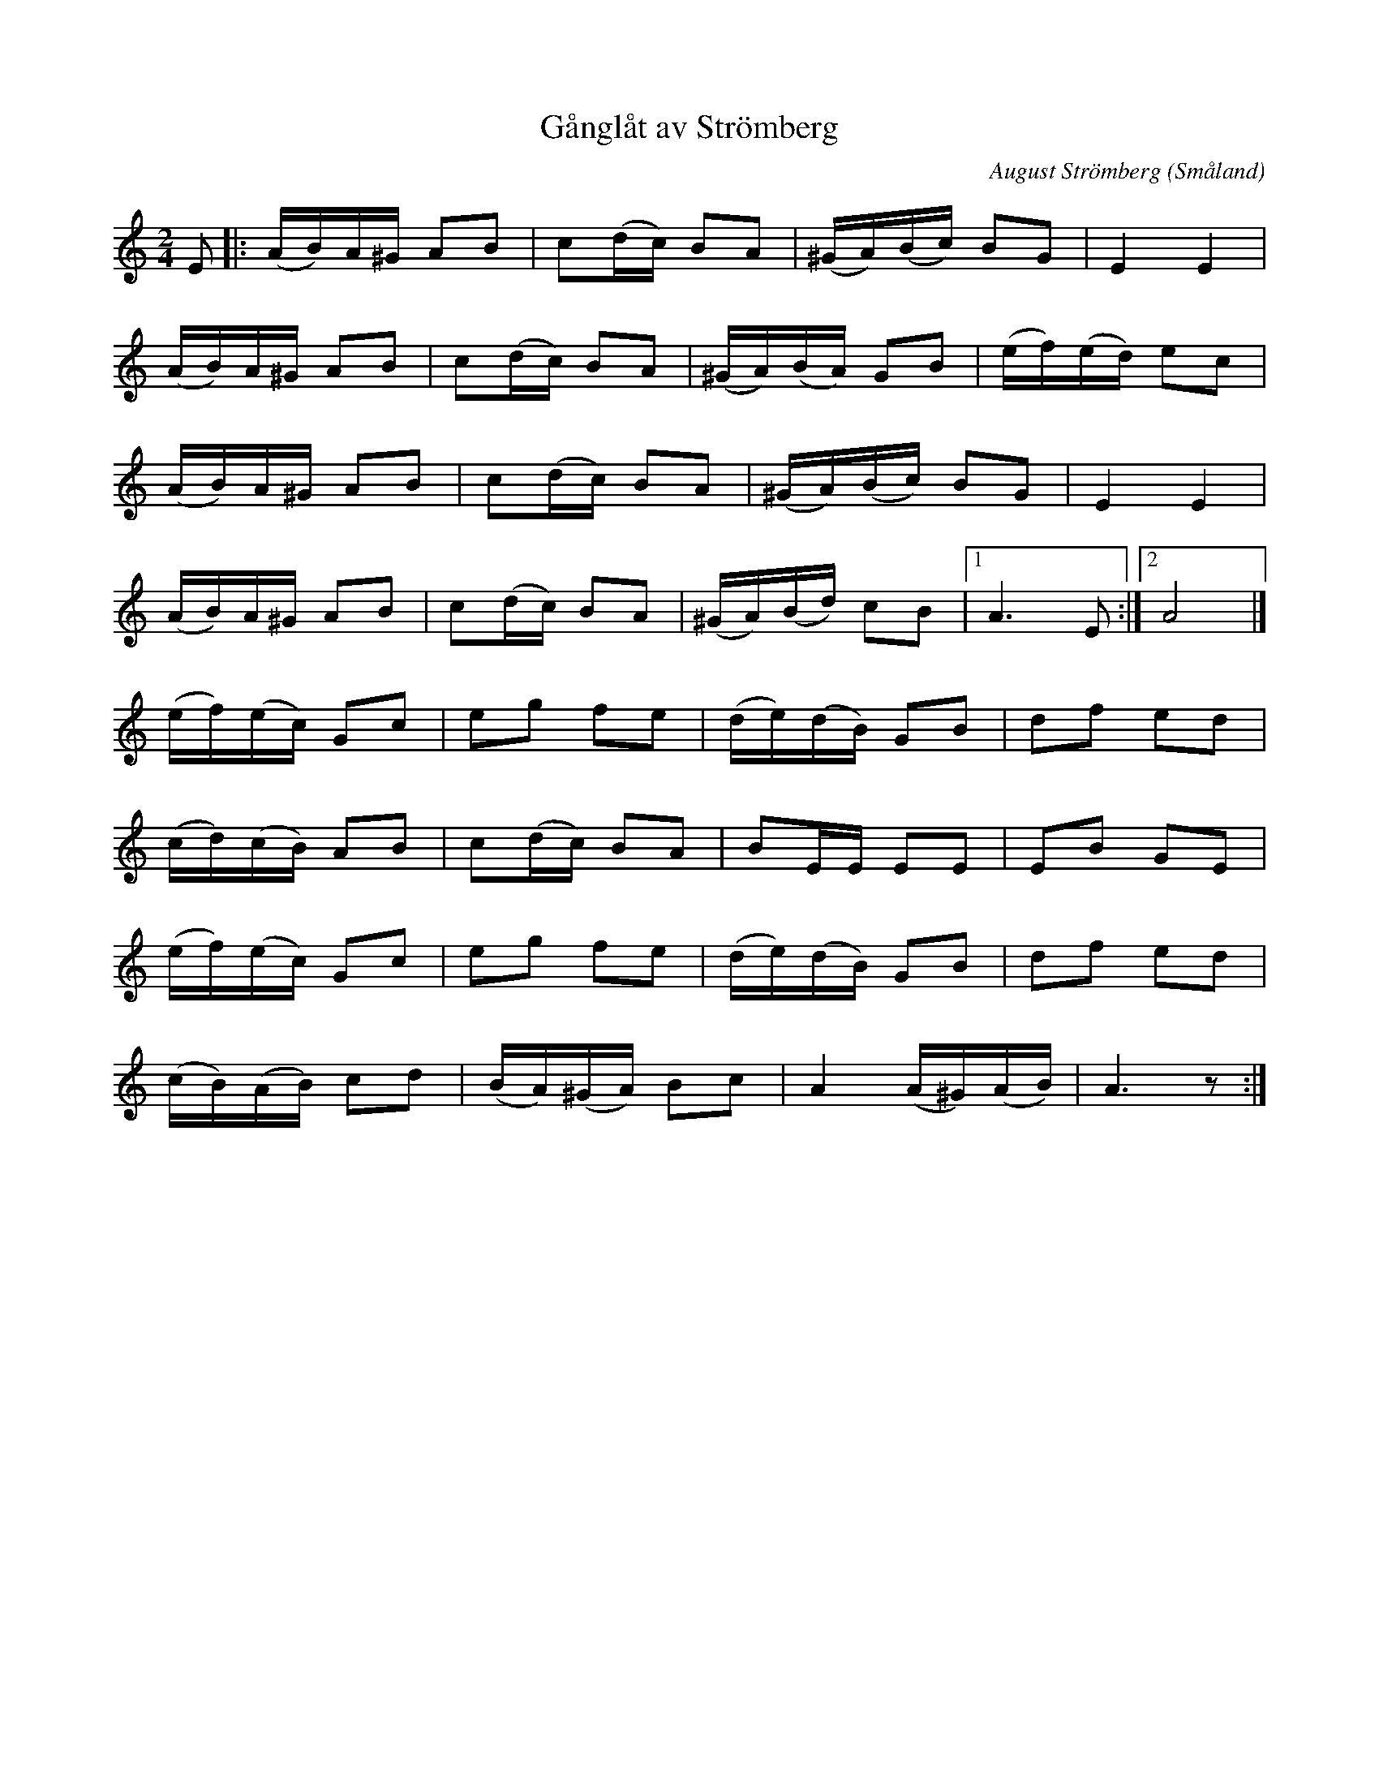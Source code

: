 %%abc-charset utf-8
X:0
T:Gånglåt av Strömberg
O:Småland
C:August Strömberg
Z:Jonas Brunskog
M:2/4
L:1/8
K:Am fgp=1
E|:(A/B/)A/^G/ AB|c(d/c/) BA|(^G/A/)(B/c/) BG|E2 E2|
(A/B/)A/^G/ AB|c(d/c/) BA|(^G/A/)(B/A/) GB|(e/f/)(e/d/) ec|
(A/B/)A/^G/ AB|c(d/c/) BA|(^G/A/)(B/c/) BG|E2 E2|
(A/B/)A/^G/ AB|c(d/c/) BA|(^G/A/)(B/d/) cB|[1 A3 E:|[2 A4|]
(e/f/)(e/c/) Gc|eg fe|(d/e/)(d/B/) GB|df ed|
(c/d/)(c/B/) AB|c(d/c/) BA|BE/E/ EE|EB GE|
(e/f/)(e/c/) Gc|eg fe|(d/e/)(d/B/) GB|df ed|
(c/B/)(A/B/) cd|(B/A/)(^G/A/) Bc|[A]2 (A/^G/)(A/B/)|A3 z:|
